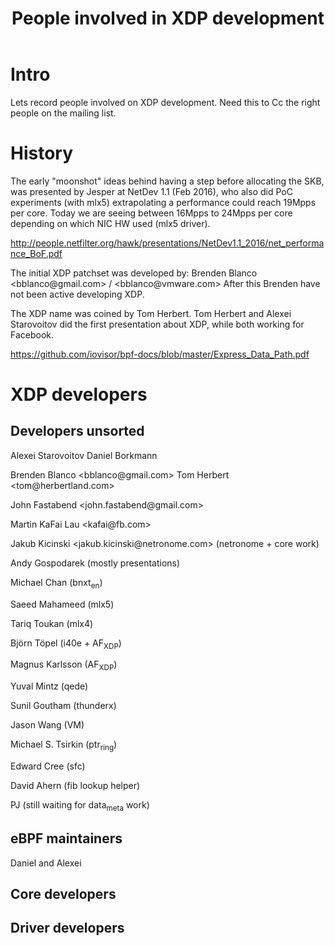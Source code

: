 #+TITLE: People involved in XDP development

* Intro

Lets record people involved on XDP development.
Need this to Cc the right people on the mailing list.

* History

The early "moonshot" ideas behind having a step before allocating the
SKB, was presented by Jesper at NetDev 1.1 (Feb 2016), who also did
PoC experiments (with mlx5) extrapolating a performance could reach
19Mpps per core. Today we are seeing between 16Mpps to 24Mpps per core
depending on which NIC HW used (mlx5 driver).

 http://people.netfilter.org/hawk/presentations/NetDev1.1_2016/net_performance_BoF.pdf

The initial XDP patchset was developed by:
 Brenden Blanco <bblanco@gmail.com> / <bblanco@vmware.com>
After this Brenden have not been active developing XDP.

The XDP name was coined by Tom Herbert.  Tom Herbert and Alexei
Starovoitov did the first presentation about XDP, while both working
for Facebook.

 https://github.com/iovisor/bpf-docs/blob/master/Express_Data_Path.pdf

* XDP developers

** Developers unsorted

Alexei Starovoitov
Daniel Borkmann

Brenden Blanco <bblanco@gmail.com>
Tom Herbert <tom@herbertland.com>

John Fastabend <john.fastabend@gmail.com>

Martin KaFai Lau <kafai@fb.com>

Jakub Kicinski <jakub.kicinski@netronome.com> (netronome + core work)

Andy Gospodarek (mostly presentations)

Michael Chan (bnxt_en)

Saeed Mahameed (mlx5)

Tariq Toukan (mlx4)

Björn Töpel (i40e + AF_XDP)

Magnus Karlsson (AF_XDP)

Yuval Mintz (qede)

Sunil Goutham (thunderx)

Jason Wang (VM)

Michael S. Tsirkin (ptr_ring)

Edward Cree (sfc)

David Ahern (fib lookup helper)

PJ (still waiting for data_meta work)

** eBPF maintainers

Daniel and Alexei

** Core developers

** Driver developers



